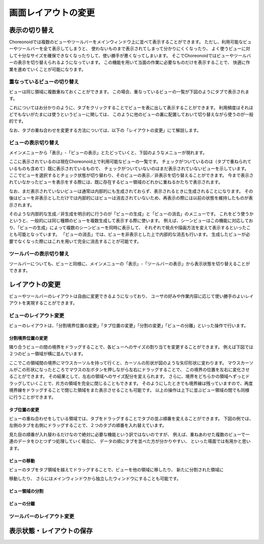 
画面レイアウトの変更
====================


表示の切り替え
--------------

Choreonoidでは複数のビューやツールバーをメインウィンドウ上に並べて表示することができます。
ただし、利用可能なビューやツールバーを全て表示してしまうと、
使わないものまで表示されてしまって分かりにくくなったり、
よく使うビューに対して十分なサイズを確保できなくなったりして、使い勝手が悪くなってしまいます。
そこでChoreonoidではビューやツールバーの表示を切り替えられるようになっています。
この機能を用いて当面の作業に必要なものだけを表示することで、
快適に作業を進めていくことが可能になります。

重なっているビューの切り替え
~~~~~~~~~~~~~~~~~~~~~~~~~~~~

ビューは同じ領域に複数重ねておくことができます。
この場合、重なっているビューの一覧が下図のようにタブで表示されます。

.. image:: images/viewtabs.png

これについてはお分かりのように、タブをクリックすることでビューを表に出して表示することができます。
利用頻度はそれほどでもないがたまには使うというビューに関しては、
このように他のビューの裏に配置しておいて切り替えながら使うのが一般的です。

なお、タブの重ね合わせを変更する方法については、以下の「レイアウトの変更」にて解説します。


ビューの表示切り替え
~~~~~~~~~~~~~~~~~~~~

メインメニューから「表示」-「ビューの表示」とたどっていくと、下図のようなメニューが現れます。

.. image:: images/show_view_menu.png

ここに表示されているのは現在Choreonoid上で利用可能なビューの一覧です。
チェックがついているのは（タブで重ねられているものも含めて）既に表示されているもので、
チェックがついていないのはまだ表示されていないビューを示しています。
ここでビューを選択するとチェック状態が切り替わり、そのビューの表示／非表示を切り替えることができます。
今まで表示されていなかったビューを表示をする際には、既に存在するビュー領域のどれかに重ねるかたちで表示されます。

なお、まだ表示されていないビューは通常は内部的にも生成されておらず、表示されるときに生成されることになります。
その後はビューを非表示としただけでは内部的にはビューは消去されていないため、再表示の際には以前の状態を維持したものが表示されます。

そのような内部的な生成／非生成を明示的に行うのが「ビューの生成」と「ビューの消去」のメニューです。
これをどう使うかというと、一般的には同じ種類のビューを複数生成して表示する際に使います。
例えば、シーンビューはこの機能に対応しており、「ビューの生成」によって複数のシーンビューを同時に表示して、
それぞれで視点や描画方法を変えて表示するといったことも可能となっています。
「ビューの消去」では、ビューを非表示とした上で内部的な消去も行います。
生成したビューが必要でなくなった際にはこれを用いて完全に消去することが可能です。


ツールバーの表示切り替え
~~~~~~~~~~~~~~~~~~~~~~~~

ツールバーについても、ビューと同様に、メインメニューの「表示」-「ツールバーの表示」から表示状態を切り替えることができます。


レイアウトの変更
----------------

ビューやツールバーのレイアウトは自由に変更できるようになっており、
ユーザの好みや作業内容に応じて使い勝手のよいレイアウトを実現することができます。

ビューのレイアウト変更
~~~~~~~~~~~~~~~~~~~~~~

ビューのレイアウトは、「分割境界位置の変更」「タブ位置の変更」「分割の変更」「ビューの分離」といった操作で行います。

分割境界位置の変更
'''''''''''''''''''
隣り合うビューの間の境界をドラッグすることで、各ビューへのサイズの割り当てを変更することができます。
例えば下図では２つのビュー領域が横に並んでいます。

.. image:: images/view_size_change.png

ここでこの領域間の境界にマウスカーソルを持って行くと、カーソルの形状が図のような矢印形状に変わります。
マウスカーソルがこの形状になったところでマウスの左ボタンを押しながら左右にドラッグすることで、
この境界の位置を左右に変化させることができます。
その結果として、左右の領域へのサイズ配分を変えられます。
さらに、境界をどちらかの領域へずっとドラッグしていくことで、片方の領域を完全に閉じることもできます。
そのようにしたときでも境界線は残っていますので、再度境界線をドラッグすることで閉じた領域をまた表示させることも可能です。
以上の操作は上下に並ぶビュー領域の間でも同様に行うことができます。

タブ位置の変更
'''''''''''''''
ビューの重ね合わせをしている領域では、タブをドラッグすることでタブの並ぶ順番を変えることができます。
下図の例では、左側のタブを右側にドラッグすることで、２つのタブの順番を入れ替えています。

.. image:: images/tabmove1.png
.. image:: images/tabmove2.png
.. image:: images/tabmove4.png

見た目の順番が入れ替わるだけなので絶対に必要な機能という訳ではないのですが、
例えば、重ねあわせた複数のビューで一連のデータをひとつずつ処理していく場合に、
データの順にタブを並べた方が分かりやすい、
といった場面では有用かと思います。

ビューの移動
''''''''''''
ビューのタブをタブ領域を越えてドラッグすることで、ビューを他の領域に移したり、
新たに分割された領域に


移動したり、
さらにはメインウィンドウから独立したウィンドウにすることも可能です。


ビュー領域の分割
''''''''''''''''

ビューの分離
'''''''''''''

ツールバーのレイアウト変更
~~~~~~~~~~~~~~~~~~~~~~~~~~

表示状態・レイアウトの保存
--------------------------


